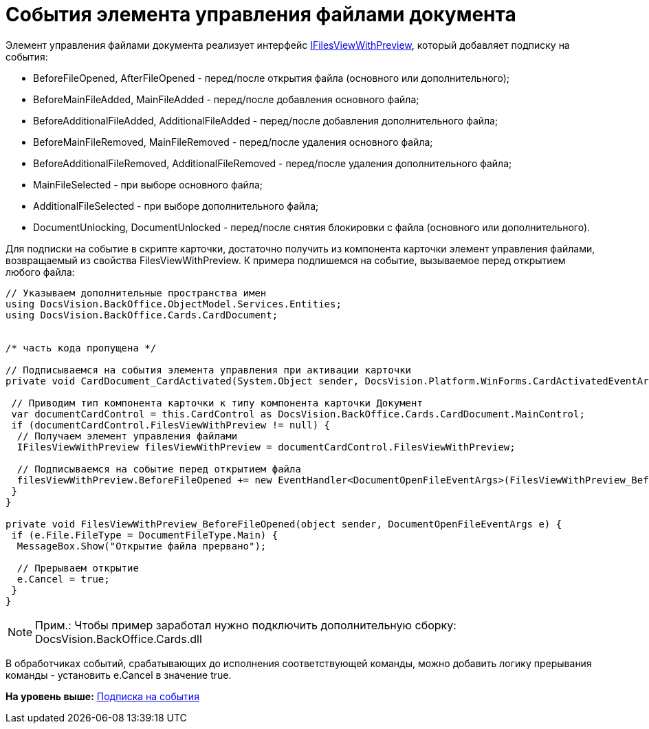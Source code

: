 = События элемента управления файлами документа

Элемент управления файлами документа реализует интерфейс xref:../api/DocsVision/BackOffice/Cards/CardDocument/IFilesViewWithPreview_IN.adoc[IFilesViewWithPreview], который добавляет подписку на события:

* BeforeFileOpened, AfterFileOpened - перед/после открытия файла (основного или дополнительного);
* BeforeMainFileAdded, MainFileAdded - перед/после добавления основного файла;
* BeforeAdditionalFileAdded, AdditionalFileAdded - перед/после добавления дополнительного файла;
* BeforeMainFileRemoved, MainFileRemoved - перед/после удаления основного файла;
* BeforeAdditionalFileRemoved, AdditionalFileRemoved - перед/после удаления дополнительного файла;
* MainFileSelected - при выборе основного файла;
* AdditionalFileSelected - при выборе дополнительного файла;
* DocumentUnlocking, DocumentUnlocked - перед/после снятия блокировки с файла (основного или дополнительного).

Для подписки на событие в скрипте карточки, достаточно получить из компонента карточки элемент управления файлами, возвращаемый из свойства FilesViewWithPreview. К примера подпишемся на событие, вызываемое перед открытием любого файла:

[source,pre,codeblock,language-csharp]
----
// Указываем дополнительные пространства имен
using DocsVision.BackOffice.ObjectModel.Services.Entities;
using DocsVision.BackOffice.Cards.CardDocument;


/* часть кода пропущена */

// Подписываемся на события элемента управления при активации карточки
private void CardDocument_CardActivated(System.Object sender, DocsVision.Platform.WinForms.CardActivatedEventArgs e) {

 // Приводим тип компонента карточки к типу компонента карточки Документ
 var documentCardControl = this.CardControl as DocsVision.BackOffice.Cards.CardDocument.MainControl;
 if (documentCardControl.FilesViewWithPreview != null) {
  // Получаем элемент управления файлами
  IFilesViewWithPreview filesViewWithPreview = documentCardControl.FilesViewWithPreview;

  // Подписываемся на событие перед открытием файла 
  filesViewWithPreview.BeforeFileOpened += new EventHandler<DocumentOpenFileEventArgs>(FilesViewWithPreview_BeforeFileOpened);
 }
}

private void FilesViewWithPreview_BeforeFileOpened(object sender, DocumentOpenFileEventArgs e) {
 if (e.File.FileType = DocumentFileType.Main) {
  MessageBox.Show("Открытие файла прервано");
  
  // Прерываем открытие
  e.Cancel = true;
 }
}
----

[NOTE]
====
[.note__title]#Прим.:# Чтобы пример заработал нужно подключить дополнительную сборку: DocsVision.BackOffice.Cards.dll
====

В обработчиках событий, срабатывающих до исполнения соответствующей команды, можно добавить логику прерывания команды - установить e.Cancel в значение true.

*На уровень выше:* xref:../pages/dm_scripts_subscription.adoc[Подписка на события]
